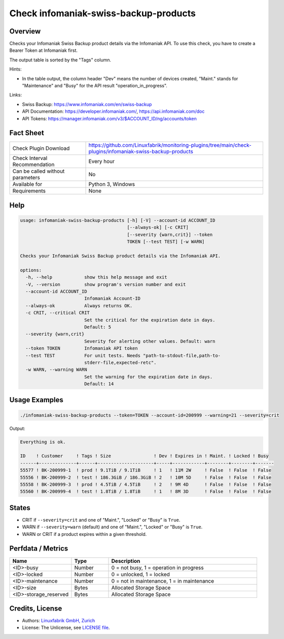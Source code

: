 Check infomaniak-swiss-backup-products
======================================

Overview
--------

Checks your Infomaniak Swiss Backup product details via the Infomaniak API. To use this check, you have to create a Bearer Token at Infomaniak first.

The output table is sorted by the "Tags" column.

Hints:

* In the table output, the column header "Dev" means the number of devices created, "Maint." stands for "Maintenance" and "Busy" for the API result "operation_in_progress".

Links:

* Swiss Backup: https://www.infomaniak.com/en/swiss-backup
* API Documentation: https://developer.infomaniak.com/, https://api.infomaniak.com/doc
* API Tokens: https://manager.infomaniak.com/v3/$ACCOUNT_ID/ng/accounts/token


Fact Sheet
----------

.. csv-table::
    :widths: 30, 70
    
    "Check Plugin Download",                "https://github.com/Linuxfabrik/monitoring-plugins/tree/main/check-plugins/infomaniak-swiss-backup-products"
    "Check Interval Recommendation",        "Every hour"
    "Can be called without parameters",     "No"
    "Available for",                        "Python 3, Windows"
    "Requirements",                         "None"


Help
----

.. code-block:: text

    usage: infomaniak-swiss-backup-products [-h] [-V] --account-id ACCOUNT_ID
                                            [--always-ok] [-c CRIT]
                                            [--severity {warn,crit}] --token
                                            TOKEN [--test TEST] [-w WARN]

    Checks your Infomaniak Swiss Backup product details via the Infomaniak API.

    options:
      -h, --help            show this help message and exit
      -V, --version         show program's version number and exit
      --account-id ACCOUNT_ID
                            Infomaniak Account-ID
      --always-ok           Always returns OK.
      -c CRIT, --critical CRIT
                            Set the critical for the expiration date in days.
                            Default: 5
      --severity {warn,crit}
                            Severity for alerting other values. Default: warn
      --token TOKEN         Infomaniak API token
      --test TEST           For unit tests. Needs "path-to-stdout-file,path-to-
                            stderr-file,expected-retc".
      -w WARN, --warning WARN
                            Set the warning for the expiration date in days.
                            Default: 14


Usage Examples
--------------

.. code-block:: bash

    ./infomaniak-swiss-backup-products --token=TOKEN --account-id=200999 --warning=21 --severity=crit

Output:

.. code-block:: text

    Everything is ok.

    ID    ! Customer     ! Tags ! Size                ! Dev ! Expires in ! Maint. ! Locked ! Busy  
    ------+--------------+------+---------------------+-----+------------+--------+--------+-------
    55577 ! BK-200999-1  ! prod ! 9.1TiB / 9.1TiB     ! 1   ! 11M 2W     ! False  ! False  ! False 
    55556 ! BK-200999-2  ! test ! 186.3GiB / 186.3GiB ! 2   ! 10M 5D     ! False  ! False  ! False 
    55558 ! BK-200999-3  ! prod ! 4.5TiB / 4.5TiB     ! 2   ! 9M 4D      ! False  ! False  ! False 
    55560 ! BK-200999-4  ! test ! 1.8TiB / 1.8TiB     ! 1   ! 8M 3D      ! False  ! False  ! False 


States
------

* CRIT if ``--severity=crit`` and one of "Maint.", "Locked" or "Busy" is ``True``.
* WARN if ``--severity=warn`` (default) and one of "Maint.", "Locked" or "Busy" is ``True``.
* WARN or CRIT if a product expires within a given threshold.


Perfdata / Metrics
------------------

.. csv-table::
    :widths: 25, 15, 60
    :header-rows: 1
    
    Name,                                       Type,               Description                                           
    <ID>-busy,                                  Number,             "0 = not busy, 1 = operation in progress"
    <ID>-locked,                                Number,             "0 = unlocked, 1 = locked"
    <ID>-maintenance,                           Number,             "0 = not in maintenance, 1 = in maintenance"
    <ID>-size,                                  Bytes,              Allocated Storage Space
    <ID>-storage_reserved,                      Bytes,              Allocated Storage Space


Credits, License
----------------

* Authors: `Linuxfabrik GmbH, Zurich <https://www.linuxfabrik.ch>`_
* License: The Unlicense, see `LICENSE file <https://unlicense.org/>`_.
